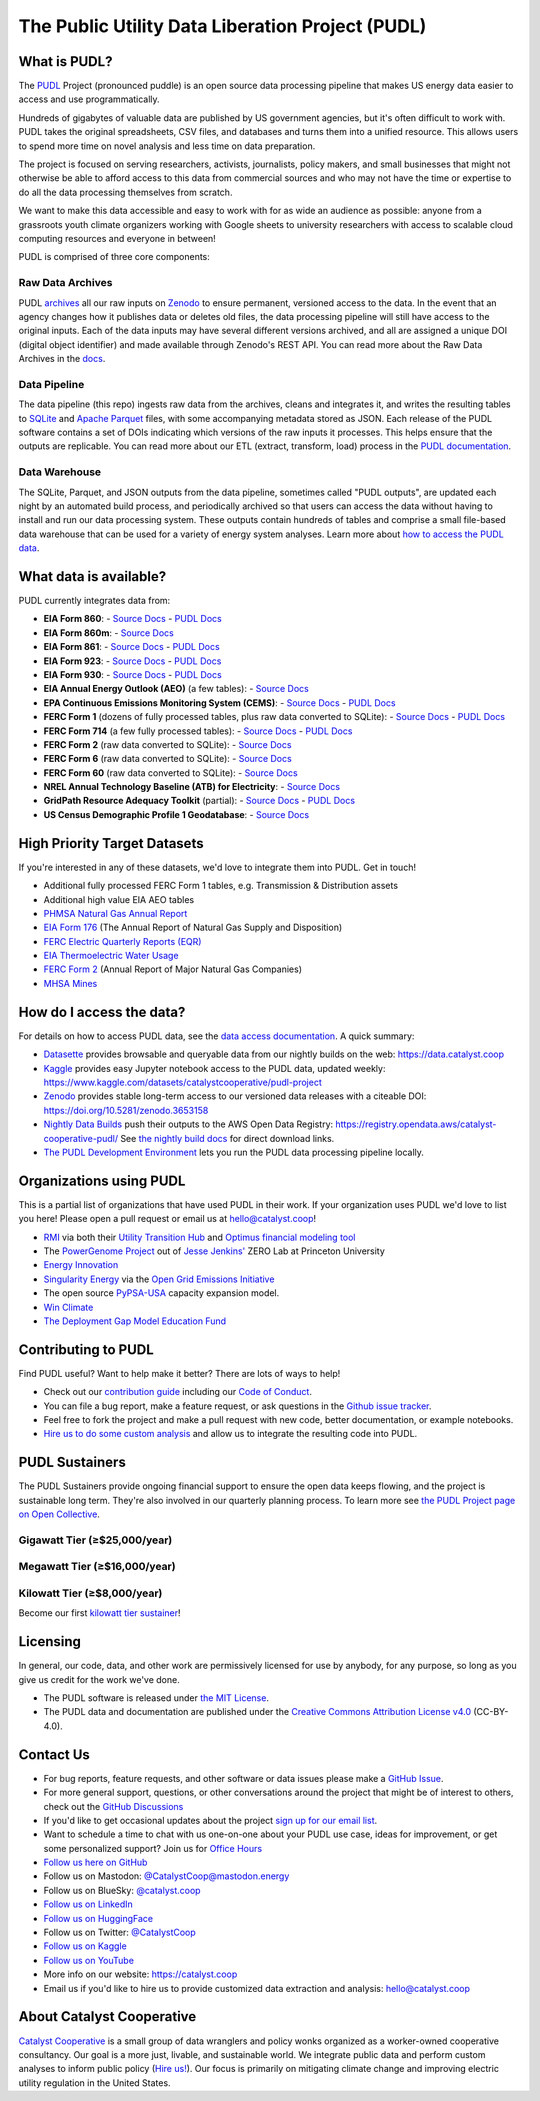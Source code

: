 ===============================================================================
The Public Utility Data Liberation Project (PUDL)
===============================================================================

.. readme-intro

.. |repo-status| image:: https://www.repostatus.org/badges/latest/active.svg
   :target: https://www.repostatus.org/#active
   :alt: Project Status: Active
.. |pytest| image:: https://github.com/catalyst-cooperative/pudl/workflows/pytest/badge.svg
   :target: https://github.com/catalyst-cooperative/pudl/actions?query=workflow%3Apytest
   :alt: PyTest Status
.. |codecov| image:: https://img.shields.io/codecov/c/github/catalyst-cooperative/pudl?style=flat&logo=codecov
   :target: https://codecov.io/gh/catalyst-cooperative/pudl
   :alt: Codecov Test Coverage
.. |rtd| image:: https://img.shields.io/readthedocs/catalystcoop-pudl?style=flat&logo=readthedocs
   :target: https://catalystcoop-pudl.readthedocs.io/en/nightly/
   :alt: Read the Docs Build Status
.. |ruff| image:: https://img.shields.io/endpoint?url=https://raw.githubusercontent.com/astral-sh/ruff/main/assets/badge/v2.json
   :target: https://github.com/astral-sh/ruff
.. |pre-commit-ci| image:: https://results.pre-commit.ci/badge/github/catalyst-cooperative/pudl/main.svg
   :target: https://results.pre-commit.ci/latest/github/catalyst-cooperative/pudl/main
   :alt: pre-commit CI
.. |zenodo-doi| image:: https://zenodo.org/badge/80646423.svg
   :target: https://zenodo.org/badge/latestdoi/80646423
   :alt: Zenodo DOI
.. |office-hours| image:: https://img.shields.io/badge/calend.ly-officehours-darkgreen
   :target: https://calend.ly/catalyst-cooperative/pudl-office-hours
   :alt: Schedule a 1-on-1 chat with us about PUDL.
.. |mastodon| image:: https://img.shields.io/mastodon/follow/110855618428885893?domain=https%3A%2F%2Fmastodon.energy&style=social&color=%23000000&link=https%3A%2F%2Fmastodon.energy%2F%40catalystcoop
   :target: https://mastodon.energy/@catalystcoop
   :alt: Follow Catalyst Cooperative on Mastodon
.. |linkedin| image:: https://img.shields.io/badge/LinkedIn-0077B5?style=flat&logo=linkedin&logoColor=white
   :target: https://linkedin.com/company/catalyst-cooperative/
   :alt: Follow Catalyst Cooperative on LinkedIn
.. |bluesky| image:: https://img.shields.io/badge/Bluesky-0285FF?logo=bluesky&logoColor=fff&style=flat
   :target: https://bsky.app/profile/catalyst.coop
   :alt: Follow @catalyst.coop on BlueSky
.. |kaggle| image:: https://img.shields.io/badge/Kaggle-20BEFF?style=flat&logo=Kaggle&logoColor=white
   :target: https://www.kaggle.com/datasets/catalystcooperative/pudl-project
   :alt: The PUDL Dataset on Kaggle
.. |aws| image:: https://img.shields.io/badge/Amazon_AWS-FF9900?style=flat&logo=amazonaws&logoColor=white
   :target: https://registry.opendata.aws/catalyst-cooperative-pudl/
   :alt: PUDL in the AWS Open Data Registry

|repo-status| |pytest| |codecov| |rtd| |ruff| |pre-commit-ci| |zenodo-doi|
|office-hours| |mastodon| |linkedin| |bluesky| |kaggle| |aws|

What is PUDL?
-------------

The `PUDL <https://catalyst.coop/pudl/>`__ Project (pronounced puddle) is an open source
data processing pipeline that makes US energy data easier to access and use
programmatically.

Hundreds of gigabytes of valuable data are published by US government agencies, but it's
often difficult to work with. PUDL takes the original spreadsheets, CSV files, and
databases and turns them into a unified resource. This allows users to spend more time
on novel analysis and less time on data preparation.

The project is focused on serving researchers, activists, journalists, policy makers,
and small businesses that might not otherwise be able to afford access to this data from
commercial sources and who may not have the time or expertise to do all the data
processing themselves from scratch.

We want to make this data accessible and easy to work with for as wide an audience as
possible: anyone from a grassroots youth climate organizers working with Google sheets
to university researchers with access to scalable cloud computing resources and everyone
in between!

PUDL is comprised of three core components:

Raw Data Archives
^^^^^^^^^^^^^^^^^
PUDL `archives <https://github.com/catalyst-cooperative/pudl-archiver>`__ all our raw
inputs on `Zenodo
<https://zenodo.org/communities/catalyst-cooperative/?page=1&size=20>`__ to ensure
permanent, versioned access to the data. In the event that an agency changes how it
publishes data or deletes old files, the data processing pipeline will still have access
to the original inputs. Each of the data inputs may have several different versions
archived, and all are assigned a unique DOI (digital object identifier) and made
available through Zenodo's REST API.  You can read more about the Raw Data Archives in
the `docs <https://catalystcoop-pudl.readthedocs.io/en/nightly/#raw-data-archives>`__.

Data Pipeline
^^^^^^^^^^^^^
The data pipeline (this repo) ingests raw data from the archives, cleans and integrates
it, and writes the resulting tables to `SQLite <https://sqlite.org>`__ and `Apache
Parquet <https://parquet.apache.org/>`__ files, with some accompanying metadata stored as
JSON.  Each release of the PUDL software contains a set of DOIs indicating which
versions of the raw inputs it processes. This helps ensure that the outputs are
replicable. You can read more about our ETL (extract, transform, load) process in the
`PUDL documentation <https://catalystcoop-pudl.readthedocs.io/en/nightly/#the-etl-process>`__.

Data Warehouse
^^^^^^^^^^^^^^
The SQLite, Parquet, and JSON outputs from the data pipeline, sometimes called "PUDL
outputs", are updated each night by an automated build process, and periodically
archived so that users can access the data without having to install and run our data
processing system. These outputs contain hundreds of tables and comprise a small
file-based data warehouse that can be used for a variety of energy system analyses.
Learn more about `how to access the PUDL data
<https://catalystcoop-pudl.readthedocs.io/en/nightly/data_access.html>`__.

What data is available?
-----------------------

PUDL currently integrates data from:

* **EIA Form 860**:
  - `Source Docs <https://www.eia.gov/electricity/data/eia860/>`__
  - `PUDL Docs <https://catalystcoop-pudl.readthedocs.io/en/nightly/data_sources/eia860.html>`__
* **EIA Form 860m**:
  - `Source Docs <https://www.eia.gov/electricity/data/eia860m/>`__
* **EIA Form 861**:
  - `Source Docs <https://www.eia.gov/electricity/data/eia861/>`__
  - `PUDL Docs <https://catalystcoop-pudl.readthedocs.io/en/nightly/data_sources/eia861.html>`__
* **EIA Form 923**:
  - `Source Docs <https://www.eia.gov/electricity/data/eia923/>`__
  - `PUDL Docs <https://catalystcoop-pudl.readthedocs.io/en/nightly/data_sources/eia923.html>`__
* **EIA Form 930**:
  - `Source Docs <https://www.eia.gov/electricity/gridmonitor/>`__
  - `PUDL Docs <https://catalystcoop-pudl.readthedocs.io/en/nightly/data_sources/eia930.html>`__
* **EIA Annual Energy Outlook (AEO)** (a few tables):
  - `Source Docs <https://www.eia.gov/outlooks/aeo/>`__
* **EPA Continuous Emissions Monitoring System (CEMS)**:
  - `Source Docs <https://campd.epa.gov/>`__
  - `PUDL Docs <https://catalystcoop-pudl.readthedocs.io/en/nightly/data_sources/epacems.html>`__
* **FERC Form 1** (dozens of fully processed tables, plus raw data converted to SQLite):
  - `Source Docs <https://www.ferc.gov/industries-data/electric/general-information/electric-industry-forms/form-1-electric-utility-annual>`__
  - `PUDL Docs <https://catalystcoop-pudl.readthedocs.io/en/nightly/data_sources/ferc1.html>`__
* **FERC Form 714** (a few fully processed tables):
  - `Source Docs <https://www.ferc.gov/industries-data/electric/general-information/electric-industry-forms/form-no-714-annual-electric/data>`__
  - `PUDL Docs <https://catalystcoop-pudl.readthedocs.io/en/nightly/data_sources/ferc714.html>`__
* **FERC Form 2** (raw data converted to SQLite):
  - `Source Docs <https://www.ferc.gov/industries-data/natural-gas/industry-forms/form-2-2a-3-q-gas-historical-vfp-data>`__
* **FERC Form 6** (raw data converted to SQLite):
  - `Source Docs <https://www.ferc.gov/general-information-1/oil-industry-forms/form-6-6q-historical-vfp-data>`__
* **FERC Form 60** (raw data converted to SQLite):
  - `Source Docs <https://www.ferc.gov/form-60-annual-report-centralized-service-companies>`__
* **NREL Annual Technology Baseline (ATB) for Electricity**:
  - `Source Docs <https://atb.nrel.gov/electricity/2024/data>`__
* **GridPath Resource Adequacy Toolkit** (partial):
  - `Source Docs <https://gridlab.org/gridpathratoolkit/>`__
  - `PUDL Docs <https://catalystcoop-pudl.readthedocs.io/en/nightly/data_sources/gridpathratoolkit.html>`__
* **US Census Demographic Profile 1 Geodatabase**:
  - `Source Docs <https://www.census.gov/geographies/mapping-files/2010/geo/tiger-data.html>`__

High Priority Target Datasets
-----------------------------

If you're interested in any of these datasets, we'd love to integrate them into PUDL.
Get in touch!

* Additional fully processed FERC Form 1 tables, e.g. Transmission & Distribution assets
* Additional high value EIA AEO tables
* `PHMSA Natural Gas Annual Report <https://www.phmsa.dot.gov/data-and-statistics/pipeline/gas-distribution-gas-gathering-gas-transmission-hazardous-liquids>`__
* `EIA Form 176 <https://www.eia.gov/dnav/ng/TblDefs/NG_DataSources.html#s176>`__
  (The Annual Report of Natural Gas Supply and Disposition)
* `FERC Electric Quarterly Reports (EQR) <https://www.ferc.gov/industries-data/electric/power-sales-and-markets/electric-quarterly-reports-eqr>`__
* `EIA Thermoelectric Water Usage <https://www.eia.gov/electricity/data/water/>`__
* `FERC Form 2 <https://www.ferc.gov/industries-data/natural-gas/overview/general-information/natural-gas-industry-forms/form-22a-data>`__
  (Annual Report of Major Natural Gas Companies)
* `MHSA Mines <https://arlweb.msha.gov/OpenGovernmentData/OGIMSHA.asp>`__

How do I access the data?
-------------------------

For details on how to access PUDL data, see the `data access documentation
<https://catalystcoop-pudl.readthedocs.io/en/nightly/data_access.html>`__. A quick
summary:

* `Datasette <https://catalystcoop-pudl.readthedocs.io/en/nightly/data_access.html#-access-datasette>`__
  provides browsable and queryable data from our nightly builds on the web:
  https://data.catalyst.coop
* `Kaggle <https://catalystcoop-pudl.readthedocs.io/en/nightly/data_access.html#access-kaggle>`__
  provides easy Jupyter notebook access to the PUDL data, updated weekly:
  https://www.kaggle.com/datasets/catalystcooperative/pudl-project
* `Zenodo <https://catalystcoop-pudl.readthedocs.io/en/nightly/data_access.html#access-zenodo>`__
  provides stable long-term access to our versioned data releases with a citeable DOI:
  https://doi.org/10.5281/zenodo.3653158
* `Nightly Data Builds <https://catalystcoop-pudl.readthedocs.io/en/nightly/data_access.html#access-nightly-builds>`__
  push their outputs to the AWS Open Data Registry:
  https://registry.opendata.aws/catalyst-cooperative-pudl/
  See `the nightly build docs <https://catalystcoop-pudl.readthedocs.io/en/nightly/data_access.html#access-nightly-builds>`__
  for direct download links.
* `The PUDL Development Environment <https://catalystcoop-pudl.readthedocs.io/en/nightly/dev/dev_setup.html>`__
  lets you run the PUDL data processing pipeline locally.

Organizations using PUDL
------------------------

.. _pudl_orgs_start:

This is a partial list of organizations that have used PUDL in their work.
If your organization uses PUDL we'd love to list you here! Please open a
pull request or email us at `hello@catalyst.coop <mailto:hello@catalyst.coop>`__!

* `RMI <https://rmi.org>`__ via both their `Utility Transition Hub <https://utilitytransitionhub.rmi.org/>`__ and `Optimus financial modeling tool <https://utilitytransitionhub.rmi.org/optimus/>`__
* The `PowerGenome Project <https://github.com/PowerGenome/PowerGenome>`__ out of `Jesse Jenkins' <https://mae.princeton.edu/people/faculty/jenkins>`__ ZERO Lab at Princeton University
* `Energy Innovation <https://energyinnovation.org>`__
* `Singularity Energy <https://singularity.energy>`__ via the `Open Grid Emissions Initiative <https://singularity.energy/open-grid-emissions>`__
* The open source `PyPSA-USA <https://github.com/PyPSA/pypsa-usa>`__ capacity expansion model.
* `Win Climate <https://climate.win>`__
* `The Deployment Gap Model Education Fund <https://www.deploymentgap.fund/>`__

.. _pudl_orgs_end:


Contributing to PUDL
--------------------

Find PUDL useful? Want to help make it better? There are lots of ways to help!

* Check out our `contribution guide <https://catalystcoop-pudl.readthedocs.io/en/nightly/CONTRIBUTING.html>`__
  including our `Code of Conduct <https://catalystcoop-pudl.readthedocs.io/en/nightly/code_of_conduct.html>`__.
* You can file a bug report, make a feature request, or ask questions in the
  `Github issue tracker <https://github.com/catalyst-cooperative/pudl/issues>`__.
* Feel free to fork the project and make a pull request with new code, better
  documentation, or example notebooks.
* `Hire us to do some custom analysis <https://catalyst.coop/hire-catalyst/>`__ and
  allow us to integrate the resulting code into PUDL.

PUDL Sustainers
---------------

The PUDL Sustainers provide ongoing financial support to ensure the open data keeps
flowing, and the project is sustainable long term. They're also involved in our
quarterly planning process. To learn more see `the PUDL Project page on Open Collective
<https://opencollective.com/pudl>`__.

Gigawatt Tier (≥$25,000/year)
^^^^^^^^^^^^^^^^^^^^^^^^^^^^^^^^^^

.. image:: docs/images/sustainer_logos/RMI.png
   :width: 400
   :target: https://rmi.org

.. image:: docs/images/sustainer_logos/GridLab.png
   :width: 400
   :target: https://gridlab.org

Megawatt Tier (≥$16,000/year)
^^^^^^^^^^^^^^^^^^^^^^^^^^^^^^^^^^

.. image:: docs/images/sustainer_logos/ZEROLab.png
   :width: 200
   :target: https://zero.lab.princeton.edu/

Kilowatt Tier (≥$8,000/year)
^^^^^^^^^^^^^^^^^^^^^^^^^^^^^^^^^

Become our first `kilowatt tier sustainer <https://opencollective.com/pudl>`__!

Licensing
---------

In general, our code, data, and other work are permissively licensed for use by anybody,
for any purpose, so long as you give us credit for the work we've done.

* The PUDL software is released under
  `the MIT License <https://opensource.org/licenses/MIT>`__.
* The PUDL data and documentation are published under the
  `Creative Commons Attribution License v4.0 <https://creativecommons.org/licenses/by/4.0/>`__
  (CC-BY-4.0).

Contact Us
----------

* For bug reports, feature requests, and other software or data issues please make a
  `GitHub Issue <https://github.com/catalyst-cooperative/pudl/issues>`__.
* For more general support, questions, or other conversations around the project
  that might be of interest to others, check out the
  `GitHub Discussions <https://github.com/catalyst-cooperative/pudl/discussions>`__
* If you'd like to get occasional updates about the project
  `sign up for our email list <https://catalyst.coop/updates/>`__.
* Want to schedule a time to chat with us one-on-one about your PUDL use case, ideas
  for improvement, or get some personalized support? Join us for
  `Office Hours <https://calend.ly/catalyst-cooperative/pudl-office-hours>`__
* `Follow us here on GitHub <https://github.com/catalyst-cooperative/>`__
* Follow us on Mastodon: `@CatalystCoop@mastodon.energy <https://mastodon.energy/@CatalystCoop>`__
* Follow us on BlueSky:  `@catalyst.coop <https://bsky.app/profile/catalyst.coop>`__
* `Follow us on LinkedIn <https://www.linkedin.com/company/catalyst-cooperative/>`__
* `Follow us on HuggingFace <https://huggingface.co/catalystcooperative>`__
* Follow us on Twitter: `@CatalystCoop <https://twitter.com/CatalystCoop>`__
* `Follow us on Kaggle <https://www.kaggle.com/catalystcooperative/>`__
* `Follow us on YouTube <https://youtube.com/@CatalystCoop>`__
* More info on our website: https://catalyst.coop
* Email us if you'd like to hire us to provide customized data extraction and analysis:
  `hello@catalyst.coop <mailto:hello@catalyst.coop>`__

About Catalyst Cooperative
--------------------------

`Catalyst Cooperative <https://catalyst.coop>`__ is a small group of data wranglers
and policy wonks organized as a worker-owned cooperative consultancy. Our goal is a
more just, livable, and sustainable world. We integrate public data and perform
custom analyses to inform public policy
(`Hire us! <https://catalyst.coop/hire-catalyst>`__). Our focus is primarily on
mitigating climate change and improving electric utility regulation in the United
States.
